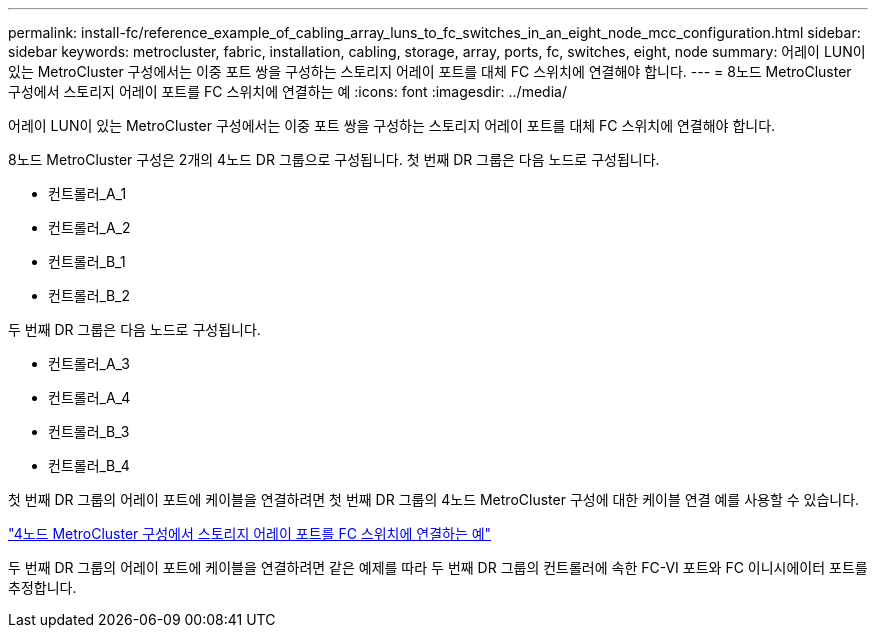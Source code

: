 ---
permalink: install-fc/reference_example_of_cabling_array_luns_to_fc_switches_in_an_eight_node_mcc_configuration.html 
sidebar: sidebar 
keywords: metrocluster, fabric, installation, cabling, storage, array, ports, fc, switches, eight, node 
summary: 어레이 LUN이 있는 MetroCluster 구성에서는 이중 포트 쌍을 구성하는 스토리지 어레이 포트를 대체 FC 스위치에 연결해야 합니다. 
---
= 8노드 MetroCluster 구성에서 스토리지 어레이 포트를 FC 스위치에 연결하는 예
:icons: font
:imagesdir: ../media/


[role="lead"]
어레이 LUN이 있는 MetroCluster 구성에서는 이중 포트 쌍을 구성하는 스토리지 어레이 포트를 대체 FC 스위치에 연결해야 합니다.

8노드 MetroCluster 구성은 2개의 4노드 DR 그룹으로 구성됩니다. 첫 번째 DR 그룹은 다음 노드로 구성됩니다.

* 컨트롤러_A_1
* 컨트롤러_A_2
* 컨트롤러_B_1
* 컨트롤러_B_2


두 번째 DR 그룹은 다음 노드로 구성됩니다.

* 컨트롤러_A_3
* 컨트롤러_A_4
* 컨트롤러_B_3
* 컨트롤러_B_4


첫 번째 DR 그룹의 어레이 포트에 케이블을 연결하려면 첫 번째 DR 그룹의 4노드 MetroCluster 구성에 대한 케이블 연결 예를 사용할 수 있습니다.

link:reference_example_of_cabling_array_luns_to_fc_switches_in_a_four_node_mcc_configuration.html["4노드 MetroCluster 구성에서 스토리지 어레이 포트를 FC 스위치에 연결하는 예"]

두 번째 DR 그룹의 어레이 포트에 케이블을 연결하려면 같은 예제를 따라 두 번째 DR 그룹의 컨트롤러에 속한 FC-VI 포트와 FC 이니시에이터 포트를 추정합니다.
